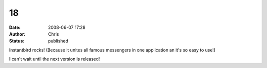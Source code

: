 18
##
:date: 2008-06-07 17:28
:author: Chris
:status: published

Instantbird rocks! (Because it unites all famous messengers in one application an it's so easy to use!)

I can't wait until the next version is released!
